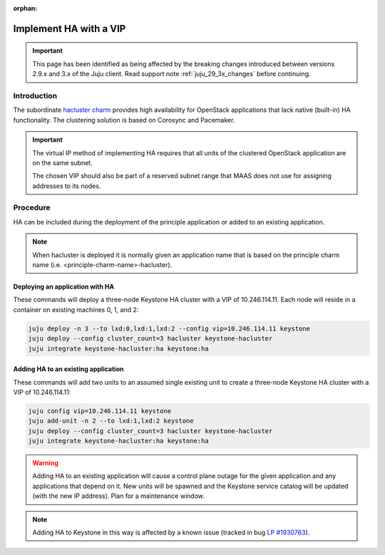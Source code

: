 :orphan:

=======================
Implement HA with a VIP
=======================

.. important::

   This page has been identified as being affected by the breaking changes
   introduced between versions 2.9.x and 3.x of the Juju client. Read
   support note :ref:`juju_29_3x_changes` before continuing.

Introduction
------------

The subordinate `hacluster charm`_ provides high availability for OpenStack
applications that lack native (built-in) HA functionality. The clustering
solution is based on Corosync and Pacemaker.

.. important::

   The virtual IP method of implementing HA requires that all units of the
   clustered OpenStack application are on the same subnet.

   The chosen VIP should also be part of a reserved subnet range that MAAS does
   not use for assigning addresses to its nodes.

Procedure
---------

HA can be included during the deployment of the principle application or added
to an existing application.

.. note::

   When hacluster is deployed it is normally given an application name that is
   based on the principle charm name (i.e. <principle-charm-name>-hacluster).

Deploying an application with HA
~~~~~~~~~~~~~~~~~~~~~~~~~~~~~~~~

These commands will deploy a three-node Keystone HA cluster with a VIP of
10.246.114.11. Each node will reside in a container on existing machines 0, 1,
and 2:

.. code-block:: none

   juju deploy -n 3 --to lxd:0,lxd:1,lxd:2 --config vip=10.246.114.11 keystone
   juju deploy --config cluster_count=3 hacluster keystone-hacluster
   juju integrate keystone-hacluster:ha keystone:ha

Adding HA to an existing application
~~~~~~~~~~~~~~~~~~~~~~~~~~~~~~~~~~~~

These commands will add two units to an assumed single existing unit to create
a three-node Keystone HA cluster with a VIP of 10.246.114.11:

.. code-block:: none

   juju config vip=10.246.114.11 keystone
   juju add-unit -n 2 --to lxd:1,lxd:2 keystone
   juju deploy --config cluster_count=3 hacluster keystone-hacluster
   juju integrate keystone-hacluster:ha keystone:ha

.. warning::

   Adding HA to an existing application will cause a control plane outage for
   the given application and any applications that depend on it. New units will
   be spawned and the Keystone service catalog will be updated (with the new IP
   address). Plan for a maintenance window.

.. note::

   Adding HA to Keystone in this way is affected by a known issue (tracked in
   bug `LP #1930763`_).

.. LINKS
.. _hacluster charm: https://charmhub.io/hacluster
.. _LP #1930763: https://bugs.launchpad.net/charm-keystone/+bug/1930763
